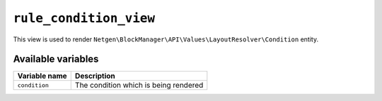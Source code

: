 ``rule_condition_view``
=======================

This view is used to render ``Netgen\BlockManager\API\Values\LayoutResolver\Condition``
entity.

Available variables
-------------------

+---------------+---------------------------------------+
| Variable name | Description                           |
+===============+=======================================+
| ``condition`` | The condition which is being rendered |
+---------------+---------------------------------------+
